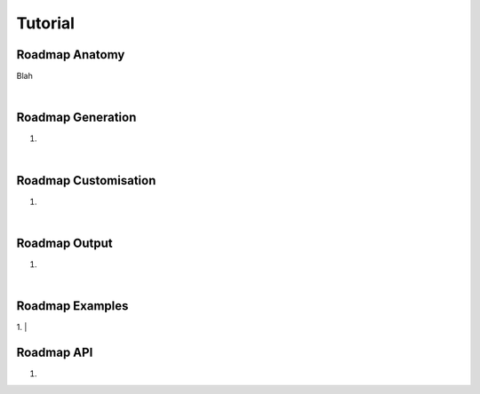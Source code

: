 ========
Tutorial
========

---------------
Roadmap Anatomy
---------------

Blah

|

------------------
Roadmap Generation
------------------
1.

|

---------------------
Roadmap Customisation
---------------------
1.

|

--------------
Roadmap Output
--------------
1.

|

----------------
Roadmap Examples
----------------
1.
|

-----------
Roadmap API
-----------
1.